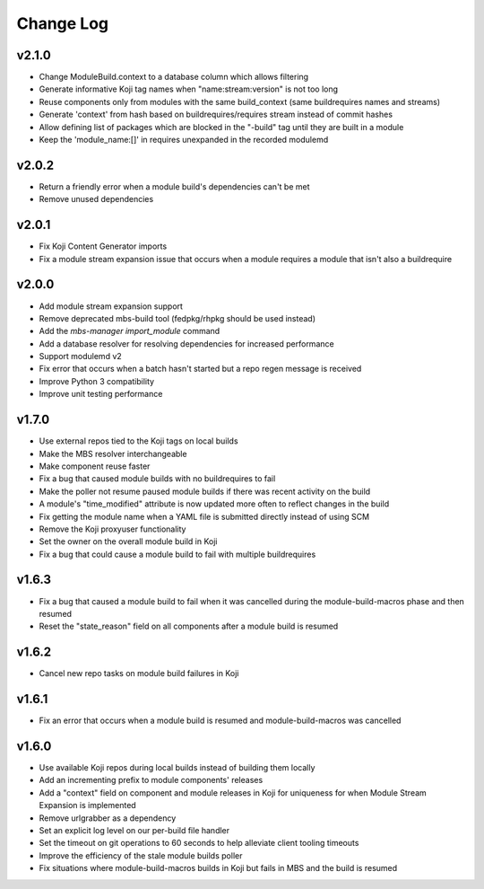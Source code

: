 Change Log
==========

v2.1.0
------

* Change ModuleBuild.context to a database column which allows filtering
* Generate informative Koji tag names when "name:stream:version" is not too long
* Reuse components only from modules with the same build_context (same buildrequires names and streams)
* Generate 'context' from hash based on buildrequires/requires stream instead of commit hashes
* Allow defining list of packages which are blocked in the "-build" tag until they are built in a module
* Keep the 'module_name:[]' in requires unexpanded in the recorded modulemd

v2.0.2
------

* Return a friendly error when a module build's dependencies can't be met
* Remove unused dependencies

v2.0.1
------

* Fix Koji Content Generator imports
* Fix a module stream expansion issue that occurs when a module requires a module that isn't also a
  buildrequire

v2.0.0
------

* Add module stream expansion support
* Remove deprecated mbs-build tool (fedpkg/rhpkg should be used instead)
* Add the `mbs-manager import_module` command
* Add a database resolver for resolving dependencies for increased performance
* Support modulemd v2
* Fix error that occurs when a batch hasn't started but a repo regen message is received
* Improve Python 3 compatibility
* Improve unit testing performance

v1.7.0
------

* Use external repos tied to the Koji tags on local builds
* Make the MBS resolver interchangeable
* Make component reuse faster
* Fix a bug that caused module builds with no buildrequires to fail
* Make the poller not resume paused module builds if there was recent activity on the build
* A module's "time_modified" attribute is now updated more often to reflect changes in the build
* Fix getting the module name when a YAML file is submitted directly instead of using SCM
* Remove the Koji proxyuser functionality
* Set the owner on the overall module build in Koji
* Fix a bug that could cause a module build to fail with multiple buildrequires

v1.6.3
------

* Fix a bug that caused a module build to fail when it was cancelled during the module-build-macros phase and then resumed
* Reset the "state_reason" field on all components after a module build is resumed

v1.6.2
------

* Cancel new repo tasks on module build failures in Koji

v1.6.1
------

* Fix an error that occurs when a module build is resumed and module-build-macros was cancelled

v1.6.0
------

* Use available Koji repos during local builds instead of building them locally
* Add an incrementing prefix to module components' releases
* Add a "context" field on component and module releases in Koji for uniqueness for when Module Stream Expansion is implemented
* Remove urlgrabber as a dependency
* Set an explicit log level on our per-build file handler
* Set the timeout on git operations to 60 seconds to help alleviate client tooling timeouts
* Improve the efficiency of the stale module builds poller
* Fix situations where module-build-macros builds in Koji but fails in MBS and the build is resumed

